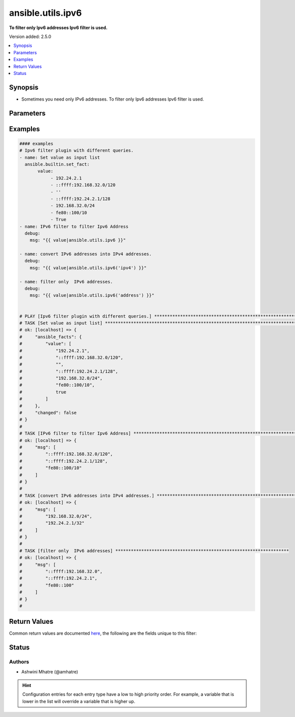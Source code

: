 .. _ansible.utils.ipv6_filter:


******************
ansible.utils.ipv6
******************

**To filter only Ipv6 addresses Ipv6 filter is used.**


Version added: 2.5.0

.. contents::
   :local:
   :depth: 1


Synopsis
--------
- Sometimes you need only IPv6 addresses. To filter only Ipv6 addresses Ipv6 filter is used.




Parameters
----------

.. raw:: html

    <table  border=0 cellpadding=0 class="documentation-table">
        <tr>
            <th colspan="1">Parameter</th>
            <th>Choices/<font color="blue">Defaults</font></th>
                <th>Configuration</th>
            <th width="100%">Comments</th>
        </tr>
            <tr>
                <td colspan="1">
                    <div class="ansibleOptionAnchor" id="parameter-"></div>
                    <b>query</b>
                    <a class="ansibleOptionLink" href="#parameter-" title="Permalink to this option"></a>
                    <div style="font-size: small">
                        <span style="color: purple">string</span>
                    </div>
                </td>
                <td>
                        <b>Default:</b><br/><div style="color: blue">""</div>
                </td>
                    <td>
                    </td>
                <td>
                        <div>You can provide a single argument to each ipv6() filter.</div>
                        <div>Example. query type &#x27;ipv4&#x27; to convert ipv6 into ipv4</div>
                </td>
            </tr>
            <tr>
                <td colspan="1">
                    <div class="ansibleOptionAnchor" id="parameter-"></div>
                    <b>value</b>
                    <a class="ansibleOptionLink" href="#parameter-" title="Permalink to this option"></a>
                    <div style="font-size: small">
                        <span style="color: purple">list</span>
                         / <span style="color: purple">elements=string</span>
                         / <span style="color: red">required</span>
                    </div>
                </td>
                <td>
                </td>
                    <td>
                    </td>
                <td>
                        <div>list of subnets or individual address or any other values input for ipv6 plugin</div>
                </td>
            </tr>
    </table>
    <br/>




Examples
--------

.. code-block:: yaml

    #### examples
    # Ipv6 filter plugin with different queries.
    - name: Set value as input list
      ansible.builtin.set_fact:
           value:
                - 192.24.2.1
                - ::ffff:192.168.32.0/120
                - ''
                - ::ffff:192.24.2.1/128
                - 192.168.32.0/24
                - fe80::100/10
                - True
    - name: IPv6 filter to filter Ipv6 Address
      debug:
        msg: "{{ value|ansible.utils.ipv6 }}"

    - name: convert IPv6 addresses into IPv4 addresses.
      debug:
        msg: "{{ value|ansible.utils.ipv6('ipv4') }}"

    - name: filter only  IPv6 addresses.
      debug:
        msg: "{{ value|ansible.utils.ipv6('address') }}"


    # PLAY [Ipv6 filter plugin with different queries.] ******************************************************************
    # TASK [Set value as input list] ***************************************************************************************
    # ok: [localhost] => {
    #     "ansible_facts": {
    #         "value": [
    #             "192.24.2.1",
    #             "::ffff:192.168.32.0/120",
    #             "",
    #             "::ffff:192.24.2.1/128",
    #             "192.168.32.0/24",
    #             "fe80::100/10",
    #             true
    #         ]
    #     },
    #     "changed": false
    # }
    #
    # TASK [IPv6 filter to filter Ipv6 Address] ****************************************************************************
    # ok: [localhost] => {
    #     "msg": [
    #         "::ffff:192.168.32.0/120",
    #         "::ffff:192.24.2.1/128",
    #         "fe80::100/10"
    #     ]
    # }
    #
    # TASK [convert IPv6 addresses into IPv4 addresses.] *******************************************************************
    # ok: [localhost] => {
    #     "msg": [
    #         "192.168.32.0/24",
    #         "192.24.2.1/32"
    #     ]
    # }
    #
    # TASK [filter only  IPv6 addresses] *******************************************************************
    # ok: [localhost] => {
    #     "msg": [
    #         "::ffff:192.168.32.0",
    #         "::ffff:192.24.2.1",
    #         "fe80::100"
    #     ]
    # }
    #



Return Values
-------------
Common return values are documented `here <https://docs.ansible.com/ansible/latest/reference_appendices/common_return_values.html#common-return-values>`_, the following are the fields unique to this filter:

.. raw:: html

    <table border=0 cellpadding=0 class="documentation-table">
        <tr>
            <th colspan="1">Key</th>
            <th>Returned</th>
            <th width="100%">Description</th>
        </tr>
            <tr>
                <td colspan="1">
                    <div class="ansibleOptionAnchor" id="return-"></div>
                    <b>data</b>
                    <a class="ansibleOptionLink" href="#return-" title="Permalink to this return value"></a>
                    <div style="font-size: small">
                      <span style="color: purple">list</span>
                       / <span style="color: purple">elements=string</span>
                    </div>
                </td>
                <td></td>
                <td>
                            <div>Returns list with values valid for a particular query.</div>
                    <br/>
                </td>
            </tr>
    </table>
    <br/><br/>


Status
------


Authors
~~~~~~~

- Ashwini Mhatre (@amhatre)


.. hint::
    Configuration entries for each entry type have a low to high priority order. For example, a variable that is lower in the list will override a variable that is higher up.
